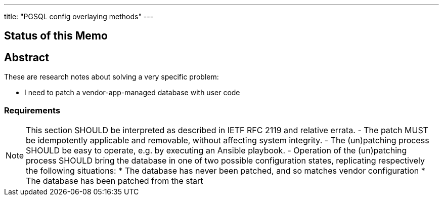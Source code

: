 ﻿---
title: "PGSQL config overlaying methods"
---

== Status of this Memo

== Abstract

These are research notes about solving a very specific problem:

- I need to patch a vendor-app-managed database with user code

=== Requirements

NOTE: This section SHOULD be interpreted as described in IETF RFC 2119 and relative errata.  
- The patch MUST be idempotently applicable and removable, without affecting system
  integrity.
- The (un)patching process SHOULD be easy to operate, e.g. by executing an Ansible 
  playbook. 
- Operation of the (un)patching process SHOULD bring the database in one of two possible
  configuration states, replicating respectively the following situations:  
	* The database has never been patched, and so matches vendor configuration  
	* The database has been patched from the start
